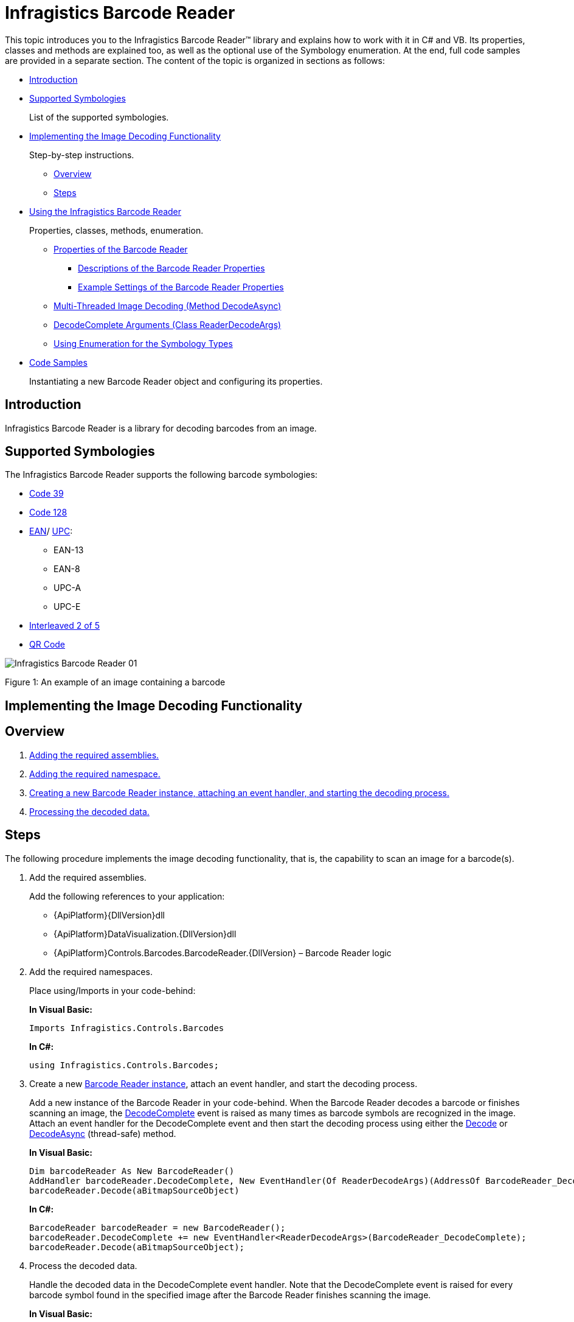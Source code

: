 ﻿////
|metadata|
{
    "name": "ig-barcode-reader",
    "controlName": ["IG BarcodeReader","xamBarcodeReader"],
    "tags": [],
    "guid": "7a286aca-f320-4a20-8bf3-b015aa2d1caa",
	"buildFlags": [],
    "createdOn": "2016-05-25T18:21:53.6520337Z"
}
|metadata|
////

= Infragistics Barcode Reader

This topic introduces you to the Infragistics Barcode Reader™ library and explains how to work with it in C# and VB. Its properties, classes and methods are explained too, as well as the optional use of the Symbology enumeration. At the end, full code samples are provided in a separate section. The content of the topic is organized in sections as follows:

* <<introduction,Introduction>>
* <<supported_symbologies,Supported Symbologies>>
+
List of the supported symbologies.
* <<implementing_decoding,Implementing the Image Decoding Functionality>>
+
Step-by-step instructions.

** <<overview,Overview>>
** <<steps,Steps>>

* <<using_barcode_reader,Using the Infragistics Barcode Reader>>
+
Properties, classes, methods, enumeration.

** <<properties,Properties of the Barcode Reader>>

*** <<descriptions,Descriptions of the Barcode Reader Properties>>
*** <<example_settings,Example Settings of the Barcode Reader Properties>>

** <<decode_async,Multi-Threaded Image Decoding (Method DecodeAsync)>>
** <<decode_args,DecodeComplete Arguments (Class ReaderDecodeArgs)>>
** <<symbology_types,Using Enumeration for the Symbology Types>>

* <<code_samples,Code Samples>>
+
Instantiating a new Barcode Reader object and configuring its properties.

[[introduction]]
== Introduction

Infragistics Barcode Reader is a library for decoding barcodes from an image.

[[supported_symbologies]]
== Supported Symbologies

The Infragistics Barcode Reader supports the following barcode symbologies:

* link:http://en.wikipedia.org/wiki/Code_39[Code 39]
* link:http://en.wikipedia.org/wiki/Code_128[Code 128]
* link:http://en.wikipedia.org/wiki/European_Article_Number[EAN]/ link:http://en.wikipedia.org/wiki/Universal_Product_Code[UPC]:

** EAN-13
** EAN-8
** UPC-A
** UPC-E

* link:http://en.wikipedia.org/wiki/Interleaved_2_of_5[Interleaved 2 of 5]
* link:http://en.wikipedia.org/wiki/Qr_code[QR Code]

image::images/Infragistics_Barcode_Reader_01.png[]

Figure 1: An example of an image containing a barcode

[[implementing_decoding]]
== Implementing the Image Decoding Functionality

[[overview]]
== Overview

[start=1]
. <<step_1,Adding the required assemblies.>>
[start=2]
. <<step_2,Adding the required namespace.>>
[start=3]
. <<step_3,Creating a new Barcode Reader instance, attaching an event handler, and starting the decoding process.>>
[start=4]
. <<step_4,Processing the decoded data.>>

[[steps]]
== Steps

The following procedure implements the image decoding functionality, that is, the capability to scan an image for a barcode(s).

[[step_1]]
[start=1]
. Add the required assemblies.
+
Add the following references to your application:

* {ApiPlatform}{DllVersion}dll
* {ApiPlatform}DataVisualization.{DllVersion}dll
* {ApiPlatform}Controls.Barcodes.BarcodeReader.{DllVersion} – Barcode Reader logic

[[step_2]]
[start=2]
. Add the required namespaces.
+
Place using/Imports in your code-behind:
+
*In Visual Basic:*
+
[source,vb]
----
Imports Infragistics.Controls.Barcodes
----
+
*In C#:*
+
[source,csharp]
----
using Infragistics.Controls.Barcodes;
----

[[step_3]]
[start=3]
. Create a new link:{ApiPlatform}controls.barcodes.barcodereader{ApiVersion}~infragistics.controls.barcodes.barcodereader.html[Barcode Reader instance], attach an event handler, and start the decoding process.
+
Add a new instance of the Barcode Reader in your code-behind. When the Barcode Reader decodes a barcode or finishes scanning an image, the link:{ApiPlatform}controls.barcodes.barcodereader{ApiVersion}~infragistics.controls.barcodes.barcodereader~decodecomplete_ev.html[DecodeComplete] event is raised as many times as barcode symbols are recognized in the image. Attach an event handler for the DecodeComplete event and then start the decoding process using either the link:{ApiPlatform}controls.barcodes.barcodereader{ApiVersion}~infragistics.controls.barcodes.barcodereader~decode.html[Decode] or link:{ApiPlatform}controls.barcodes.barcodereader{ApiVersion}~infragistics.controls.barcodes.barcodereader~decodeasync.html[DecodeAsync] (thread-safe) method.
+
*In Visual Basic:*
+
[source,vb]
----
Dim barcodeReader As New BarcodeReader()
AddHandler barcodeReader.DecodeComplete, New EventHandler(Of ReaderDecodeArgs)(AddressOf BarcodeReader_DecodeComplete)
barcodeReader.Decode(aBitmapSourceObject)
----
+
*In C#:*
+
[source,csharp]
----
BarcodeReader barcodeReader = new BarcodeReader();
barcodeReader.DecodeComplete += new EventHandler<ReaderDecodeArgs>(BarcodeReader_DecodeComplete);
barcodeReader.Decode(aBitmapSourceObject);
----

[[step_4]]
[start=4]
. Process the decoded data.
+
Handle the decoded data in the DecodeComplete event handler. Note that the DecodeComplete event is raised for every barcode symbol found in the specified image after the Barcode Reader finishes scanning the image.
+
*In Visual Basic:*
+
[source,vb]
----
Private Sub BarcodeReader_DecodeComplete(sender As Object, e As ReaderDecodeArgs)
    If e.SymbolFound Then
        Dim result As String = e.Symbology & " " & e.Value
    End If
End Sub
----
+
*In C#:*
+
[source,csharp]
----
private void BarcodeReader_DecodeComplete(object sender, ReaderDecodeArgs e)
{ 
    if (e.SymbolFound)
    {
        string result = e.Symbology + " " + e.Value;
    }
}
----

[[using_barcode_reader]]
== Using the Infragistics Barcode Reader

[[properties]]
== Properties of the Barcode Reader

[[descriptions]]
=== Descriptions of the Barcode Reader Properties

The Barcode Reader library has the following properties:

* link:{ApiPlatform}controls.barcodes.barcodereader{ApiVersion}~infragistics.controls.barcodes.barcodereader~maxnumberofsymbolstoread.html[MaxNumberOfSymbolsToRead] – the maximum number of barcodes that are expected on the image (-1 for all, default: 1, recommended: 1÷5)
+
When this threshold is reached, the Barcode Reader stops the decoding. A low number of barcodes for recognition will increase the application’s performance. When -1 is assigned, the Barcode Reader will retrieve symbols until all of them are found.
+
.Note
[NOTE]
====
The link:{ApiPlatform}controls.barcodes.barcodereader{ApiVersion}~infragistics.controls.barcodes.barcodereader~decodecomplete_ev.html[DecodeComplete] event will be raised for each decoded barcode symbology after the scanning is complete.
====
+
The picture below demonstrates a scanned image (retrieved by the FilteredImage property) with the MaxNumberOfSymbolsToRead set to 1 – only one symbol is recognized (the one with the green rectangle over it – Code 128):
+
image::images/Infragistics_Barcode_Reader_02.png[]
+
Figure 2: Effect of the MaxNumberOfSymbolsToRead setting on the barcodes retrieved

* link:{ApiPlatform}controls.barcodes.barcodereader{ApiVersion}~infragistics.controls.barcodes.barcodereader~minsymbolsize.html[MinSymbolSize] – minimum recognizable symbol size in pixels (width and height for linear barcodes only) –(default: -1, recommended: a value proportional to the image size, e.g. 50 for an image with 500px height) 
+
The default value of -1 means that the minimum recognizable symbol size is to be calculated internally depending proportionally on the scanned image size. The lower the MinSymbolSize value, the more zones the image will be divided into (this enables recognizing of small symbols but has a negative effect on performance), the higher is just the opposite (fewer zones, symbols should be bigger, better performance). Note that if a symbols’ size in pixels is less than the specified in MinSymbolSize, the image might not be decoded.

* link:{ApiPlatform}controls.barcodes.barcodereader{ApiVersion}~infragistics.controls.barcodes.barcodereader~barcodeorientation.html[BarcodeOrientation] – orientation of the scanned barcodes (linear barcodes only)
+
link:{ApiPlatform}controls.barcodes.barcodereader{ApiVersion}~infragistics.controls.barcodes.symbolorientation.html[Valid values]:
+
--
** Horizontal
** Vertical
** Unspecified (default)
--
+
Unspecified orientation means that a barcode is to be decoded regardless of its orientation.

* link:{ApiPlatform}controls.barcodes.barcodereader{ApiVersion}~infragistics.controls.barcodes.barcodereader~filteredimage.html[FilteredImage] - an image with the recognized barcode symbols. (Figure 3: A filtered barcode image) Used only with the Decode method.
+
image::images/Infragistics_Barcode_Reader_03.png[]
+
Figure 3: A filtered barcode image

.Note:
[NOTE]
====
The more restrictive the properties’ values are, the better the performance of the Barcode Reader will be.
====

[[example_settings]]
=== Example Settings of the Barcode Reader Properties

The following code samples demonstrate configuring the Barcode Reader properties as follows:

* maximum number of symbols to read: 3
* minimum symbol size: 20 pixels
* horizontal orientation

*In Visual Basic:*
[source,vb]
----
Dim barcodeReader As New BarcodeReader()
barcodeReader.MaxNumberOfSymbolsToRead = 3
barcodeReader.MinSymbolSize = 20
barcodeReader.BarcodeOrientation = SymbolOrientation.Horizontal
----

*In C#:*
[source,csharp]
----
BarcodeReader barcodeReader = new BarcodeReader();
barcodeReader.MaxNumberOfSymbolsToRead = 3;
barcodeReader.MinSymbolSize = 20;
barcodeReader.BarcodeOrientation = SymbolOrientation.Horizontal;
----

[[decode_async]]
== Multi-Threaded Image Decoding (Method DecodeAsync)

The link:{ApiPlatform}controls.barcodes.barcodereader{ApiVersion}~infragistics.controls.barcodes.barcodereader~decodeasync.html[DecodeAsync] method allows an image to be decoded thread-safely – several images can be decoded simultaneously in different threads:

*In Visual Basic:*
[source,vb]
----
Deployment.Current.Dispatcher.BeginInvoke(
    Function()
        barcodeReader.DecodeAsync(inputImage)
    End Function)
----

*In C#:*
[source,csharp]
----
Deployment.Current.Dispatcher.BeginInvoke(() =>
{
    barcodeReader.DecodeAsync(aBitmapSourceObject);
});
----

[[decode_args]]
== DecodeComplete Arguments (Class ReaderDecodeArgs)

The link:{ApiPlatform}controls.barcodes.barcodereader{ApiVersion}~infragistics.controls.barcodes.readerdecodeargs.html[ReaderDecodeArgs] class is passed as a parameter in the DecodeComplete event. The class contains the following information:

* link:{ApiPlatform}controls.barcodes.barcodereader{ApiVersion}~infragistics.controls.barcodes.readerdecodeargs~filteredimage.html[FilteredImage] – an image with the recognized barcode symbols
* link:{ApiPlatform}controls.barcodes.barcodereader{ApiVersion}~infragistics.controls.barcodes.readerdecodeargs~symbolfound.html[SymbolFound] – a bool argument indicating whether a barcode is found
* link:{ApiPlatform}controls.barcodes.barcodereader{ApiVersion}~infragistics.controls.barcodes.readerdecodeargs~symbology.html[Symbology] – the symbology of the decoded barcode symbol
* link:{ApiPlatform}controls.barcodes.barcodereader{ApiVersion}~infragistics.controls.barcodes.readerdecodeargs~value.html[Value] – the encoded string information in the barcode symbol

[[symbology_types]]
== Using Enumeration for the Symbology Types

The types, for which the Barcode Reader will search, can be optionally specified using the link:{ApiPlatform}controls.barcodes.barcodereader{ApiVersion}~infragistics.controls.barcodes.symbology.html[Symbology enumeration].

.Note:
[NOTE]
====
The Symbology enumeration has the Flags attribute, which allows combinations of values. The enumeration contains some already combined flags: Linear and All.
====

* Unspecified – symbology is not specified, search for all
* Code39
* Code39Ext – Code 39 Extended.
* Code128
* Ean13
* Ean8
* UpcA
* UpcE
* EanUpc – family of UPC-A, UPC-E, EAN-8, EAN-13 symbologies.
* Interleaved2Of5
* QRCode
* Linear (Code39Ext | Code128 | EanUpc | Interleaved2Of5) – all supported linear symbologies.
* All (Linear | QRCode) – all supported symbologies.

The following example specifies the Code39 and Code128 enums:

*In Visual Basic:*
[source,vb]
----
Dim symbologyTypes As Symbology = Symbology.Code39 Or Symbology.Code128
barcodeReader.Decode(aBitmapSourceObject, symbologyTypes)
----

*In C#:*
[source,csharp]
----
Symbology symbologyTypes = Symbology.Code39 | Symbology.Code128;
barcodeReader.Decode(aBitmapSourceObject, symbologyTypes);
----

[[code_samples]]
== Code Samples

Below is the complete code used in the examples. The sample demonstrates how to instantiate a new Barcode Reader object and configuring its properties. The Barcode Reader in the sample will scan up to three Code 39 or Code 128 symbols with a minimum size of 200 pixels, with horizontal orientation.

*In Visual Basic:*
[source,vb]
----
Private Sub ButtonDecode_Click(sender As Object, e As RoutedEventArgs)
    Dim barcodeReader As New BarcodeReader()
    barcodeReader.MaxNumberOfSymbolsToRead = 3
    barcodeReader.MinSymbolSize = 200
    barcodeReader.BarcodeOrientation = SymbolOrientation.Horizontal
    AddHandler barcodeReader.DecodeComplete, New EventHandler(Of ReaderDecodeArgs)(AddressOf BarcodeReader_DecodeComplete)
    Dim symbologyTypes As Symbology = Symbology.Code39 Or Symbology.Code128
    barcodeReader.Decode(aBitmapSourceObject, symbologyTypes)
End Sub
Private Sub BarcodeReader_DecodeComplete(sender As Object, e As ReaderDecodeArgs)
    If e.SymbolFound Then
        Dim result As String = e.Symbology & “ “ & e.Value
    End If
End Sub
----

*In C#:*
[source,csharp]
----
void ButtonDecode_Click(object sender, RoutedEventArgs e)
{
    BarcodeReader barcodeReader = new BarcodeReader();
    barcodeReader.MaxNumberOfSymbolsToRead = 3;
    barcodeReader.MinSymbolSize = 200;
    barcodeReader.BarcodeOrientation = SymbolOrientation.Horizontal;
    barcodeReader.DecodeComplete += new        EventHandler<ReaderDecodeArgs>(BarcodeReader_DecodeComplete);
    Symbology symbologyTypes = Symbology.Code39 | Symbology.Code128;
    barcodeReader.Decode(aBitmapSourceObject, symbologyTypes);
}
void BarcodeReader_DecodeComplete(object sender, ReaderDecodeArgs e)
{
    if(e.SymbolFound)
    {
        string result = e.Symbology + “ “ + e.Value;
    }
}
----

*Related Topic*

link:ig-barcodereader-api-overview.html[API Overview]